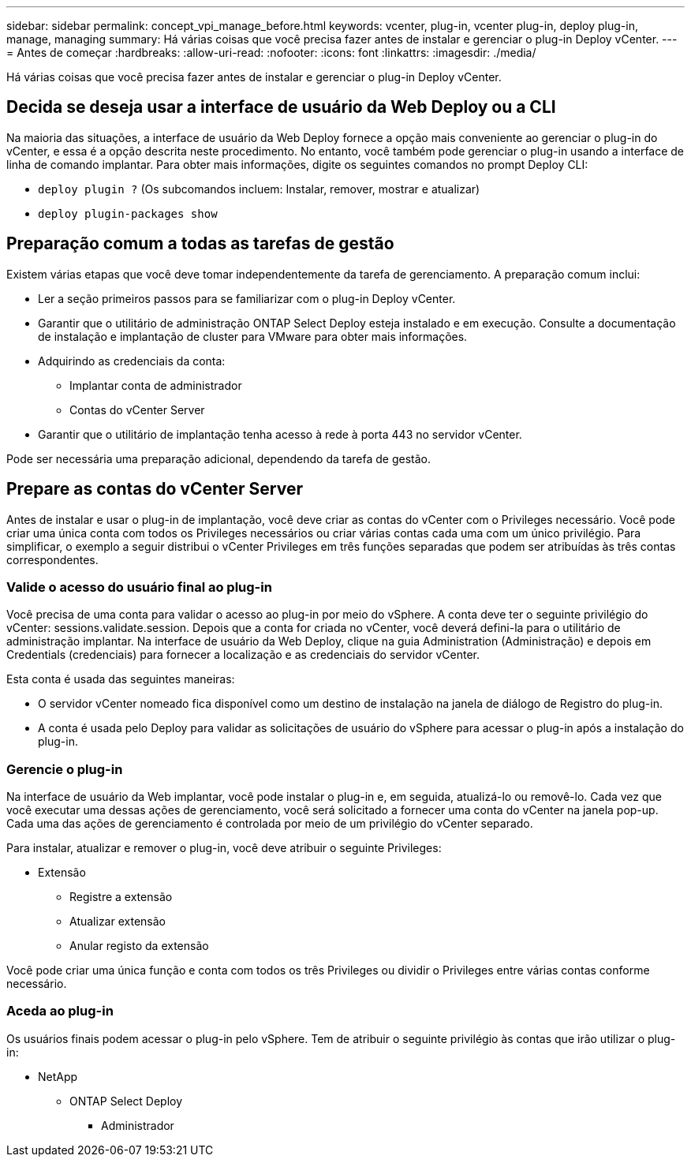 ---
sidebar: sidebar 
permalink: concept_vpi_manage_before.html 
keywords: vcenter, plug-in, vcenter plug-in, deploy plug-in, manage, managing 
summary: Há várias coisas que você precisa fazer antes de instalar e gerenciar o plug-in Deploy vCenter. 
---
= Antes de começar
:hardbreaks:
:allow-uri-read: 
:nofooter: 
:icons: font
:linkattrs: 
:imagesdir: ./media/


[role="lead"]
Há várias coisas que você precisa fazer antes de instalar e gerenciar o plug-in Deploy vCenter.



== Decida se deseja usar a interface de usuário da Web Deploy ou a CLI

Na maioria das situações, a interface de usuário da Web Deploy fornece a opção mais conveniente ao gerenciar o plug-in do vCenter, e essa é a opção descrita neste procedimento. No entanto, você também pode gerenciar o plug-in usando a interface de linha de comando implantar. Para obter mais informações, digite os seguintes comandos no prompt Deploy CLI:

* `deploy plugin ?` (Os subcomandos incluem: Instalar, remover, mostrar e atualizar)
* `deploy plugin-packages show`




== Preparação comum a todas as tarefas de gestão

Existem várias etapas que você deve tomar independentemente da tarefa de gerenciamento. A preparação comum inclui:

* Ler a seção primeiros passos para se familiarizar com o plug-in Deploy vCenter.
* Garantir que o utilitário de administração ONTAP Select Deploy esteja instalado e em execução. Consulte a documentação de instalação e implantação de cluster para VMware para obter mais informações.
* Adquirindo as credenciais da conta:
+
** Implantar conta de administrador
** Contas do vCenter Server


* Garantir que o utilitário de implantação tenha acesso à rede à porta 443 no servidor vCenter.


Pode ser necessária uma preparação adicional, dependendo da tarefa de gestão.



== Prepare as contas do vCenter Server

Antes de instalar e usar o plug-in de implantação, você deve criar as contas do vCenter com o Privileges necessário. Você pode criar uma única conta com todos os Privileges necessários ou criar várias contas cada uma com um único privilégio. Para simplificar, o exemplo a seguir distribui o vCenter Privileges em três funções separadas que podem ser atribuídas às três contas correspondentes.



=== Valide o acesso do usuário final ao plug-in

Você precisa de uma conta para validar o acesso ao plug-in por meio do vSphere. A conta deve ter o seguinte privilégio do vCenter: sessions.validate.session. Depois que a conta for criada no vCenter, você deverá defini-la para o utilitário de administração implantar. Na interface de usuário da Web Deploy, clique na guia Administration (Administração) e depois em Credentials (credenciais) para fornecer a localização e as credenciais do servidor vCenter.

Esta conta é usada das seguintes maneiras:

* O servidor vCenter nomeado fica disponível como um destino de instalação na janela de diálogo de Registro do plug-in.
* A conta é usada pelo Deploy para validar as solicitações de usuário do vSphere para acessar o plug-in após a instalação do plug-in.




=== Gerencie o plug-in

Na interface de usuário da Web implantar, você pode instalar o plug-in e, em seguida, atualizá-lo ou removê-lo. Cada vez que você executar uma dessas ações de gerenciamento, você será solicitado a fornecer uma conta do vCenter na janela pop-up. Cada uma das ações de gerenciamento é controlada por meio de um privilégio do vCenter separado.

Para instalar, atualizar e remover o plug-in, você deve atribuir o seguinte Privileges:

* Extensão
+
** Registre a extensão
** Atualizar extensão
** Anular registo da extensão




Você pode criar uma única função e conta com todos os três Privileges ou dividir o Privileges entre várias contas conforme necessário.



=== Aceda ao plug-in

Os usuários finais podem acessar o plug-in pelo vSphere. Tem de atribuir o seguinte privilégio às contas que irão utilizar o plug-in:

* NetApp
+
** ONTAP Select Deploy
+
*** Administrador






